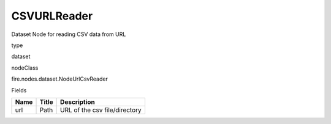 
CSVURLReader
^^^^^^ 

Dataset Node for reading CSV data from URL

type

dataset

nodeClass

fire.nodes.dataset.NodeUrlCsvReader

Fields

+------+-------+-------------------------------+
| Name | Title | Description                   |
+======+=======+===============================+
| url  | Path  | URL of the csv file/directory |
+------+-------+-------------------------------+